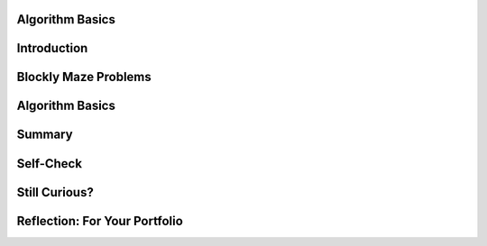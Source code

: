 .. image:: ../../_static/MobileCSPLogo.png
    :width: 250
    :align: center

Algorithm Basics
----------------

.. raw:: html

    <!-- Custom Scripts -->
    <script src="../_static/assets/lib/lessons/tipped.js" type="text/javascript"></script>
    <script src="../_static/assets/lib/lessons/Framework2020.js" type="text/javascript"></script>
    <link href="../_static/assets/lib/lessons/tipped.css" rel="stylesheet" type="text/css"></link>
    <link href="../_static/assets/lib/lessons/lessons.css" rel="stylesheet" type="text/css"></link>
    <link href="../_static/assets/css/custom.css" rel="stylesheet" type="test/css"></link>
    <script src="../_static/assets/lib/lessons/vocabulary.js" type="text/javascript"></script>
    <style>    td { text-align: left; padding: 5px;}</style>


.. raw:: html

        <div class="MCSP-lesson-content">
    <script>
      $(function() {
        $( "#accordion" ).accordion({
          collapsible: true,
          active: false,
          heightStyle: "content",
          icons: false
        });
      });
    </script>
    <!-- can use: #self-check, #still-curious, .pogil, #portfolio -->
    <script>
      $(document).ready(function() {
        generateSummary(EKmapping['2.03']);
        generateHovers();
    
        Tipped.create('.vocab', function(element) {
        var vocab = $(element).data('id');
        return vocabulary[vocab];
          }, {
            cache: false,
              position: 'topleft'
              });
      });
    
     /* var vocabulary = { 
        "algorithm":"An algorithm is a precise sequence of instructions for processes that can be implemented by a programming language and executed by a computer.",
        "control structure": "A control structure is a block of programming statements that controls the flow or behavior of an algorithm.",
        "sequence":"A sequence control structure is the application of each step of an algorithm in the order in which the statements are given.",
        "selection":"A selection control structure uses a true or false condition to determine which of two parts of an algorithm is used.",
        "repetition":"A repetition control structure is the repetition of an algorithm for a specified number of times or until a true/false condition is met.",
        "iteration":"Iteration is another term for 'repetition'.",
        "boolean": "A Boolean condition is a true/false condition.  It is named after George Boole (1815-1864) an English mathematician.",
        "pseudocode":"Pseudocode is a notation for expressing algorithms, which is more precise that ordinary English but less formal than a programming language.",
        "flowchart":"A flowchart is a visual (i.e. graphical) notation for expressing algorithms.",
      };
      */
    </script>
    <h3 id="est-length">Time Estimate: 45 minutes</h3>
    

Introduction
-------------

.. raw:: html

    <p>
    <p>In <a href="https://course.mobilecsp.org/mobilecsp/unit?unit=19&amp;lesson=69" target="_blank">Lesson 1.2</a> 
      we introduced the term <b><i>algorithm</i></b> and defined it as a <u>step-by-step procedure</u> of <u>precise instructions</u>
      that performs some calculation or computation.
    Algorithms are at the heart of computer science. Algorithms, expressed in computer code 
      and interpreted by the computer, are what make our computers such powerful and adaptable machines. Beyond visual and textual programming languages, algorithms can be expressed in a variety of ways such as natural language, diagrams, and <b>pseudocode</b> which is a way to describe the each step of the code in English to plan it out. 
    Algorithms can be created from an idea, by combining existing algorithms, or by modifying existing algorithms. 
    Knowledge of existing algorithms can help in constructing new ones. Using existing correct algorithms as building blocks for constructing another algorithm has benefits such as reducing development time, reducing testing, and simplifying the identification of errors.
    </p>
    <p>As we saw in the maze problems in Lesson 1.2, algorithms are constructed out of basic building 
      blocks called <i>control structures</i>.  There are three basic control structures:
    </p>
    <ul>
    <li><b><i>Sequence</i></b>– a sequence of instructions or statements.</li>
    <li><b><i>Selection</i></b>– a conditional instruction that lets the program branch between two or more alternatives.</li>
    <li><b><i>Repetition (or Iteration)</i></b>– a structure that repeats one or more instructions.</li>
    </ul>
    <p>An amazing fact that has been proved by computer scientists is that all algorithms can be 
      constructed by using just these three control structures.  In other words, any algorithm that you 
      would like to write to solve a problem can be built by a combination of sequence, selection, and repetition.</p>
    <p>
    </p>

Blockly Maze Problems
----------------------

.. raw:: html

    <p>
    <p>If you didn't get a chance to work through the Maze problems in Unit 1 or if you want to solve a
      few more maze problems that use sequence, selection, and iteration, here's a link to 
      <a href="https://blockly-games.appspot.com/maze" target="_blank">some additional problems</a> that use the Blockly language 
      (<a href="https://docs.google.com/document/d/1q8Tqyi9DTRIGsrqQEVMdLNEEKBX-LYVl6I9n5cgZe-8" target="_blank">instructions</a>).
    </p>
    

Algorithm Basics
-----------------

.. raw:: html

    <p>
    <p>Now that you've created algorithms to solve Maze puzzles using sequence, selection, and iteration here
      is a summary of some basic points about algorithms. (<a href="http://www.teachertube.com/video/359066" target="_blank">Teacher Tube version</a>)
    <br/>
    <span>
.. youtube:: 60CzIn2FIcM
        :width: 650
        :height: 415
        :align: center
    
.. raw:: html
    
    </span>
    </p>
    <br/><br/>
    <div class="pogil yui-wk-div">
    <h3>POGIL Activity for the Classroom </h3>
    <p>This course emphasizes communication and collaboration. You will do many group activities called POGIL Activities in this course, starting with the one below.   <a href="https://pogil.org/about-pogil/what-is-pogil" target="_blank">POGIL</a> stands for Process Oriented Guided Inquiry Learning. In POGIL activities, you will work in self-managed teams of 3 or 4 students where everyone has a role. You will explore an activity or solve a problem together, making sure that everyone in the team participates and learns. In order for these POGIL activities to be effective, each member must be willing to practice good interpersonal skills including communication, consensus building, conflict resolution, and negotiation.</p>
      Break into POGIL teams of 4 and assign each team member one of the following roles. Record your answers <a href="https://docs.google.com/document/d/1L_TAwm91lPJjIzwmAxNvbWqZNnNGzQuwx4YEt2TlWaQ/copy" target="_blank">using this worksheet</a>. 
       Here's more information about <a href="https://docs.google.com/document/d/1_NfNLWJxaG4qZ2Jd2x8UctDS05twn1h6p-o3XaAcRv0/edit?usp=sharing" target="_blank">POGIL roles</a>.<br/>
    <table>
    <tbody><tr><th>Role</th><th>Responsibility</th></tr>
    <tr>
    <td>Facilitator</td>
    <td>Reads the questions aloud, keeps track of time and makes sure everyone contributes appropriately and is heard.</td>
    </tr>
    <tr>
    <td>Spokesperson</td>
    <td>Talks to the instructor and other teams when the team has questions and reports team answers back to the class. </td>
    </tr>
    <tr>
    <td>Quality Control</td>
    <td>Records all answers &amp; questions, and makes sure everyone agrees on the answers.</td>
    </tr>
    <tr>
    <td>Process Analyst</td>
    <td>Considers how the team could work and learn more effectively with respect to use of time, effectiveness, contributions. Reports back to team and class.</td>
    </tr>
    </tbody></table>
    <h3>Algorithms: Solving a Maze</h3>
    <p>The problem below is similar to a type of AP CSP exam question. Consider a robot that can follow the simple sequence commands below:
     </p><ul>
    <li> <b>MOVE_FORWARD</b> : The robot moves 1 square forward in the direction it is facing.
      </li><li> <b> ROTATE_RIGHT </b>: The robot turns right 90 degrees, staying in the same square but facing right.
      </li><li><b> ROTATE_LEFT</b> : The robot turns left 90 degrees, staying in the same square but facing left.
      </li><li><b> CAN_MOVE( <em>direction</em> )</b> : This command can be used with 4 possible directions: <b>left, right, forward,</b> and <b>backward</b>. It returns true if there is an open square in the specified direction from the square that the robot is in. 
    </li></ul>
      
    Let's put our robot in the maze below. The robot is represented as a black triangle and is initially facing up. It can only move forward to a white square. It cannot move onto the black squares or move beyond the edge of the grid.  <br/>
      <img src="../_static/assets/img/Q18SquareQuestion.PNG" width="20%"/>
    <p>Answer the following questions with your POGIL group using <a href="https://docs.google.com/document/d/1L_TAwm91lPJjIzwmAxNvbWqZNnNGzQuwx4YEt2TlWaQ/copy" target="_blank">this worksheet</a>:
      </p><ol>
    <li>For the robot in the maze above, is CAN_MOVE(forward) true? Is CAN_MOVE(right) true?
         </li><li>(<span style="font-weight: bold;">Portfolio</span>) Write an algorithm using the 4 commands above to navigate the robot through the maze to reach the gray square. You can pretend that one of you is the robot and walk through your algorithm with your fingers on the maze. Are there commands that are repeated in your algorithm? Circle them.
        </li><li>(<span style="font-weight: bold;">Portfolio</span>) Let's replace the repeated commands with a <b>repetition</b> control structure. The following command can be used to repeat a block of commands:
    <div class="yui-wk-div" id="apml">
    <bl class="dark">REPEAT n times<br/>
       <bl>commands</bl></bl>
    </div>
          
    Rewrite your algorithm above using <em>Repeat n times</em> control structures (substituting in a number for n) instead of repeating the MOVE_FORWARD command many times. 
        </li><li>Can you come up with a more general algorithm to navigate a maze using <b>IF</b> commands and  a <b>REPEAT UNTIL GoalReached</b> command, which tests if the robot has reached the gray square goal? Try to come up with an algorithm and then click on and compare to the Maze Navigation Algorithm below.
      <div class="yui-wk-div" id="accordion">
    <h3>Maze Navigation Algorithm (click here after trying your own algorithm)</h3>
    <div class="yui-wk-div" id="APblocks">
    <bl class="dark">REPEAT UNTIL <bl> GoalReached </bl><br/>
      <bl class="dark">IF <bl>CAN_MOVE <bl>forward</bl></bl><br/>
        <bl>MOVE_FORWARD</bl> </bl><br/>
      <bl class="dark">IF <bl>CAN_MOVE <bl>left</bl></bl><br/>
          <bl> ROTATE_LEFT</bl> </bl>
    <br/>
      <bl class="dark">IF <bl>CAN_MOVE <bl>right</bl></bl><br/>
        <bl> ROTATE_RIGHT</bl></bl><br/>
    </bl>
    </div>
    </div>
    <ol>
    <li type="a"> Which part(s) of the algorithm above are selection control structures?
      </li>
    <li type="a"> Which part of the algorithm above is a repetition control structure?
     Remember a control structure
          can consist of multiple statements.
        </li>
    <li type="a">Does the algorithm solve the maze above and navigate the robot to the goal, the gray square? How many times does it need to run through the loop?</li>
    <li type="a">(<span style="font-weight: bold;">Portfolio</span>) Can you come up with a maze that this algorithm will not be able to solve? Include a description or a photo of your drawing of such a maze in your portfolio.
      </li></ol>
    </li>
    <li>(<span style="font-weight: bold;">Portfolio</span>) 
        Write an algorithm  for washing 
        a stack of 10 items that are cups and dishes mixed together, where the rule is that the cups are washed in hot water and the dishes in cold water. Use simple commands like <b>hot_wash</b> and <b>cold_wash</b>. You may also use the control structures <b>IF</b> and <b>REPEAT n times</b>. Identify the parts of your algorithm that are examples  of <i>Sequence, Selection,</i> and
        <i>Repetition</i>.</li></ol><br/>
    </div>
    

Summary
--------

.. raw:: html

    <p>
    In this lesson, you learned how to:
      <div class="yui-wk-div" id="summarylist">
    </div>
    

Self-Check
-----------

.. raw:: html

    <p>
    
    Here is a table of the technical terms we've introduced in this lesson. Hover over the terms to review the definitions.
    
    <table align="center">
    <tbody><tr>
    <td><span class="hover vocab yui-wk-div" data-id="algorithm">algorithm</span>
    <br/><span class="hover vocab yui-wk-div" data-id="control structure">control structure</span>
    <br/><span class="hover vocab yui-wk-div" data-id="sequence">sequence</span>
    <br/><span class="hover vocab yui-wk-div" data-id="selection">selection</span>
    <br/><span class="hover vocab yui-wk-div" data-id="repetition">repetition</span>
    </td>
    <td>
    <span class="hover vocab yui-wk-div" data-id="iteration">iteration</span>
    <br/><span class="hover vocab yui-wk-div" data-id="boolean">boolean</span>
    <br/><span class="hover vocab yui-wk-div" data-id="pseudocode">pseudocode</span>
    <br/><span class="hover vocab yui-wk-div" data-id="flowchart">flowchart</span>
    </td>
    </tr>
    </tbody></table>
    
.. mchoice:: repl-mcsp-2-3-1
    :random:
    :practice: T
    :answer_a: An algorithm is a sequence of precise instructions. 
    :feedback_a: This is challenging, but rewarding! An algorithm is indeed a sequence of precise instructions. So this is not the correct answer.
    :answer_b: Algorithms can be written to solve every problem. 
    :feedback_b: Yes, by process of elimation, this is the correct answer.  As we will learn more fully later in the course, it has been proved that there are problems for which it is impossible to write a correct algorithm.  Such problems are called <a target="_blank" href="https://en.wikipedia.org/wiki/Undecidable_problem">undecidable problems</a>.  A surpisingly simple example is the <i>halting problem</i>,  which can be stated as:  Given a description of an arbitrary computer program and a finite set of inputs to the program, determine whether the program will eventually stop or run forever.
    :answer_c: Algorithms are step-by-step procedures.
    :feedback_c: This is challenging, but rewarding! Algorithms do proceed step-by-step.  So this is not the correct answer.
    :answer_d: Algorithms consist of a combination of sequences, selections, and/or repetitions. 
    :feedback_d: This is challenging, but rewarding! Algorithms are indeed constructed by combinations of three control structures,  sequence, selection, and repetition.  So this is not the correct answer. 
    :correct: b

    Which of the following is not true about algorithms: 


.. raw:: html

    <div id="bogus-div">
    <p></p>
    </div>


    
.. mchoice:: repl-mcsp-2-3-2
    :random:
    :practice: T
    :answer_a: True
    :feedback_a: OK, so you didn’t get it right this time. Let’s look at this as an opportunity to learn. Try reviewing this...The Blockly Maze language is an example of a <i>programming language</i>. It is more formal than pseudocode and its instructions can be executed (run) on a computer.
    :answer_b: False
    :feedback_b: Right.  The Blockly Maze language is an example of a <i>programming language</i>. It is more formal than pseudocode and its instructions can be executed (run) on a computer.
    :correct: b

    True or False: The Blockly Maze language is an example of pseudocode. 


.. raw:: html

    <div id="bogus-div">
    <p></p>
    </div>


    
.. mchoice:: repl-mcsp-2-3-3
    :random:
    :practice: T
    :answer_a: easy to read
    :feedback_a: Because it is concise, pseudocode is easy to read--easier than a natural language.
    :answer_b: not a programming language
    :feedback_b: Pseudocode may use elements from a programming language but it is not as formal as a programming language. 
    :answer_c: a mixture between a natural language and a programming language
    :feedback_c: Yes, pseudocode is more precise than, say, English, but not as formal as a programming language.
    :answer_d: an executable program
    :feedback_d: We’re in the learning zone today. Mistakes are our friends! 
    :correct: a,b,c

    Pseudocode is ___________________.


.. raw:: html

    <div id="bogus-div">
    <p></p>
    </div>


    
.. mchoice:: repl-mcsp-2-3-4
    :random:
    :practice: T
    :answer_a:  in any order the programmer chooses 
    :feedback_a: If it were easy, you wouldn’t be learning anything!
    :answer_b: all at once 
    :feedback_b: If it were easy, you wouldn’t be learning anything!
    :answer_c: two steps at a time 
    :feedback_c: If it were easy, you wouldn’t be learning anything!
    :answer_d: in the order they are given
    :feedback_d: That's right. A sequence of instructions is executed from top to bottom in the order that they are given.
    :correct: d

    Complete the following sentence: Sequencing in algorithms means that each step of the algorithm is executed ____________. 


.. raw:: html

    <div id="bogus-div">
    <p></p>
    </div>


    
.. mchoice:: repl-mcsp-2-3-5
    :random:
    :practice: T
    :answer_a: <link rel="stylesheet" type="text/css" href="assets/css/apmlblockStyles.css"> <div id="APblocks" class="yui-wk-div"> <bl class="dark">REPEAT UNTIL <bl> GoalReached </bl><br>   <bl class="dark">IF <bl>CAN_MOVE <bl>forward</bl></bl><br>     &nbsp; &nbsp;<bl>MOVE_FORWARD</bl> </bl> </bl>   </div>
    :feedback_a: 
    :answer_b: <link rel="stylesheet" type="text/css" href="assets/css/apmlblockStyles.css"> <div id="APblocks" class="yui-wk-div"> <bl class="dark">REPEAT UNTIL <bl> GoalReached </bl><br>   <bl class="dark">IF <bl>CAN_MOVE <bl>forward</bl></bl><br>    &nbsp; &nbsp; <bl>MOVE_FORWARD</bl> <br>   ELSE <br>     &nbsp; &nbsp;<bl> ROTATE_RIGHT</bl> </bl>   </bl></div>
    :feedback_b: 
    :answer_c: <link rel="stylesheet" type="text/css" href="assets/css/apmlblockStyles.css"> <div id="APblocks" class="yui-wk-div"> <bl class="dark">REPEAT UNTIL <bl> GoalReached </bl><br>    <bl class="dark">IF <bl>CAN_MOVE <bl>left</bl></bl><br>   &nbsp; &nbsp; <bl>ROTATE_RIGHT</bl> <br>   ELSE <br>     &nbsp; &nbsp;<bl> MOVE_FORWARD</bl> </bl>     </bl> </div>
    :feedback_c: 
    :answer_d: <link rel="stylesheet" type="text/css" href="assets/css/apmlblockStyles.css"> <div id="APblocks" class="yui-wk-div"> <bl class="dark">REPEAT UNTIL <bl> GoalReached </bl><br>   <bl class="dark">IF <bl>CAN_MOVE <bl>forward</bl></bl><br>    &nbsp; &nbsp; <bl>MOVE_FORWARD</bl> <br>   ELSE <br>     &nbsp; &nbsp;<bl> ROTATE_LEFT</bl> </bl>   </bl></div>
    :feedback_d: 
    :correct: b

    Which of the following algorithms would navigate the robot below to reach its goal, the gray square? 


.. raw:: html

    <div id="bogus-div">
    <p></p>
    </div>


    

Still Curious?
---------------

.. raw:: html

    <p>
    <p>It may seem a bit amazing to you that the three simple control structures we used in the Maze problems are powerful enough, in combination, to build any algorithm that can be thought of. But this fact, known as the <i>structured program theorem</i>, was proved in a 1966 research paper by Corrado Boehm and Guiseppe Jacopini. You can read more about it in this <a href="http://en.wikipedia.org/wiki/Structured_program_theorem">Wikipedia article</a>.</p>
    <div class="yui-wk-div" id="portfolio">
    

Reflection: For Your Portfolio
-------------------------------

.. raw:: html

    <p>
    <p>Answer the following portfolio reflection questions as directed by your instructor. Questions are also available in this <a href="https://docs.google.com/document/d/1UlhiVNJlJ-hvbunnb8S6MgyxJ4RZY-Waf0Qaejaj6pI/edit?usp=sharing" target="_blank">Google Doc</a> where you may use File/Make a Copy to make your own editable copy.</p>
    <div style="align-items:center;"><iframe class="portfolioQuestions" scrolling="yes" src="https://docs.google.com/document/d/e/2PACX-1vRMqRjCmkowOkJN212R6eltfYMPAVkipSuoGETf79UtlUs7KTHakBdHbbKSxXAjUIVnW7TSVpAkX___/pub?embedded=true" style="height:30em;width:100%"></iframe></div>
    <!--&lt;p&gt;Create a page named&amp;nbsp;&lt;i&gt;&lt;b&gt;Algorithm Basics&lt;/b&gt;&lt;/i&gt; under the &lt;i&gt;Reflections&lt;/i&gt; category of your portfolio and answer the following questions:&lt;/p&gt;
    
    &lt;ol&gt;
      &lt;li&gt;(&lt;b&gt;POGIL&lt;/b&gt;)  Write an algorithm using the 4 simple commands  to navigate the robot through the maze in the POGIL question above. &lt;/li&gt;
      &lt;li&gt;(&lt;b&gt;POGIL&lt;/b&gt;) Write an algorithm using repetition control structures  to navigate the robot through the maze in the POGIL question above.&lt;/li&gt;
      &lt;li&gt;(&lt;b&gt;POGIL&lt;/b&gt;) Include a description or a photo of your drawing of a maze that the general algorithm in the POGIL exercise cannot solve.&lt;/li&gt;
      &lt;li&gt;(&lt;b&gt;POGIL&lt;/b&gt;) Write an algorithm  for washing a stack of 10 items that are cups and dishes mixed together, where the rule is that cups are washed in hot water and dishes in cold water. Use simple commands like &lt;b&gt;hot_wash&lt;/b&gt; and &lt;b&gt;cold_wash&lt;/b&gt;. You may also use the control structures &lt;b&gt;IF&lt;/b&gt; and &lt;b&gt;REPEAT n times&lt;/b&gt;. Identify the parts of your algorithm that are examples  of &lt;i&gt;Sequence, Selection,&lt;/i&gt; and     &lt;i&gt;Repetition&lt;/i&gt;.&lt;/li&gt;
    &lt;/ol&gt;-->
    </div>
    <p> <b style="color:red"><br/>Registration Reminder</b>:
    To see the rest of the course, you must officially register for the course at <a href="https://course.mobilecsp.org/mobilecsp/register" target="_blank"> https://course.mobilecsp.org/mobilecsp/register</a>.</p><p></p>
    </div>